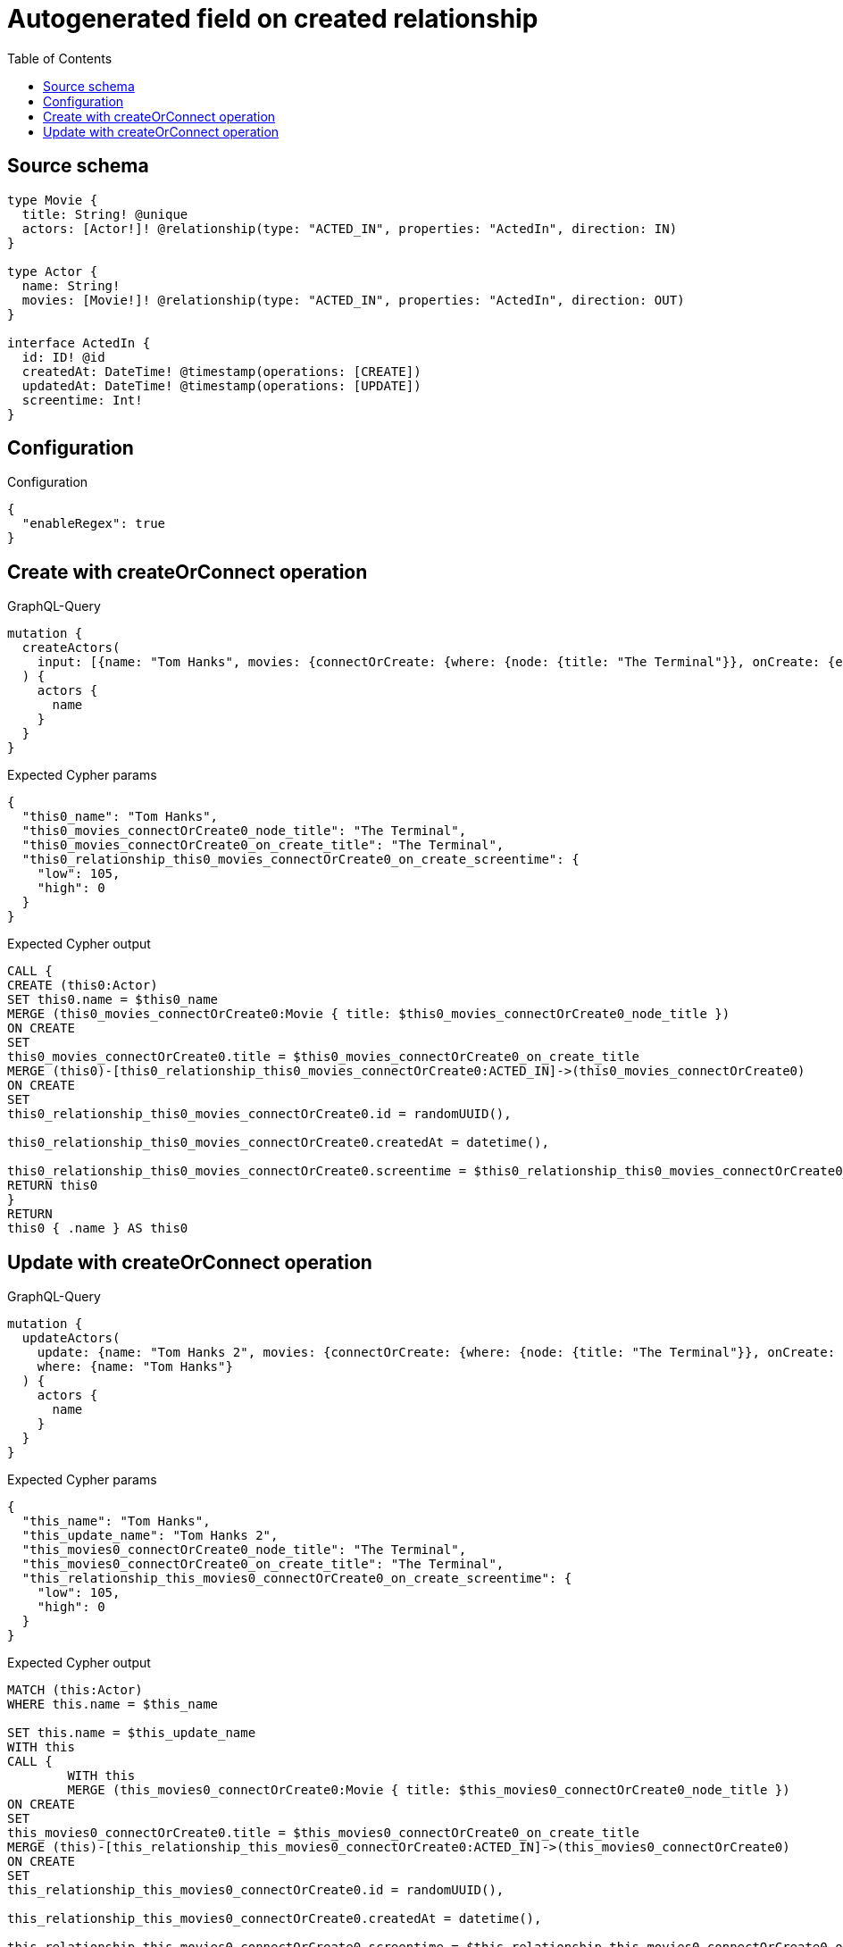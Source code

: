 :toc:

= Autogenerated field on created relationship

== Source schema

[source,graphql,schema=true]
----
type Movie {
  title: String! @unique
  actors: [Actor!]! @relationship(type: "ACTED_IN", properties: "ActedIn", direction: IN)
}

type Actor {
  name: String!
  movies: [Movie!]! @relationship(type: "ACTED_IN", properties: "ActedIn", direction: OUT)
}

interface ActedIn {
  id: ID! @id
  createdAt: DateTime! @timestamp(operations: [CREATE])
  updatedAt: DateTime! @timestamp(operations: [UPDATE])
  screentime: Int!
}
----

== Configuration

.Configuration
[source,json,schema-config=true]
----
{
  "enableRegex": true
}
----
== Create with createOrConnect operation

.GraphQL-Query
[source,graphql]
----
mutation {
  createActors(
    input: [{name: "Tom Hanks", movies: {connectOrCreate: {where: {node: {title: "The Terminal"}}, onCreate: {edge: {screentime: 105}, node: {title: "The Terminal"}}}}}]
  ) {
    actors {
      name
    }
  }
}
----

.Expected Cypher params
[source,json]
----
{
  "this0_name": "Tom Hanks",
  "this0_movies_connectOrCreate0_node_title": "The Terminal",
  "this0_movies_connectOrCreate0_on_create_title": "The Terminal",
  "this0_relationship_this0_movies_connectOrCreate0_on_create_screentime": {
    "low": 105,
    "high": 0
  }
}
----

.Expected Cypher output
[source,cypher]
----
CALL {
CREATE (this0:Actor)
SET this0.name = $this0_name
MERGE (this0_movies_connectOrCreate0:Movie { title: $this0_movies_connectOrCreate0_node_title })
ON CREATE
SET
this0_movies_connectOrCreate0.title = $this0_movies_connectOrCreate0_on_create_title
MERGE (this0)-[this0_relationship_this0_movies_connectOrCreate0:ACTED_IN]->(this0_movies_connectOrCreate0)
ON CREATE
SET
this0_relationship_this0_movies_connectOrCreate0.id = randomUUID(),

this0_relationship_this0_movies_connectOrCreate0.createdAt = datetime(),

this0_relationship_this0_movies_connectOrCreate0.screentime = $this0_relationship_this0_movies_connectOrCreate0_on_create_screentime
RETURN this0
}
RETURN 
this0 { .name } AS this0
----

== Update with createOrConnect operation

.GraphQL-Query
[source,graphql]
----
mutation {
  updateActors(
    update: {name: "Tom Hanks 2", movies: {connectOrCreate: {where: {node: {title: "The Terminal"}}, onCreate: {edge: {screentime: 105}, node: {title: "The Terminal"}}}}}
    where: {name: "Tom Hanks"}
  ) {
    actors {
      name
    }
  }
}
----

.Expected Cypher params
[source,json]
----
{
  "this_name": "Tom Hanks",
  "this_update_name": "Tom Hanks 2",
  "this_movies0_connectOrCreate0_node_title": "The Terminal",
  "this_movies0_connectOrCreate0_on_create_title": "The Terminal",
  "this_relationship_this_movies0_connectOrCreate0_on_create_screentime": {
    "low": 105,
    "high": 0
  }
}
----

.Expected Cypher output
[source,cypher]
----
MATCH (this:Actor)
WHERE this.name = $this_name

SET this.name = $this_update_name
WITH this
CALL {
	WITH this
	MERGE (this_movies0_connectOrCreate0:Movie { title: $this_movies0_connectOrCreate0_node_title })
ON CREATE
SET
this_movies0_connectOrCreate0.title = $this_movies0_connectOrCreate0_on_create_title
MERGE (this)-[this_relationship_this_movies0_connectOrCreate0:ACTED_IN]->(this_movies0_connectOrCreate0)
ON CREATE
SET
this_relationship_this_movies0_connectOrCreate0.id = randomUUID(),

this_relationship_this_movies0_connectOrCreate0.createdAt = datetime(),

this_relationship_this_movies0_connectOrCreate0.screentime = $this_relationship_this_movies0_connectOrCreate0_on_create_screentime
	RETURN COUNT(*)
}

RETURN this { .name } AS this
----

